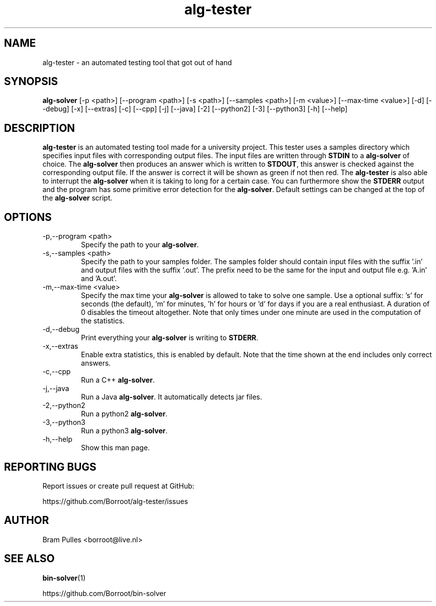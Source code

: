." Manpage for the alg-tester
.TH alg-tester 1 "31 October 2019" "version 1.0"
.SH NAME
alg-tester - an automated testing tool that got out of hand
.SH SYNOPSIS
.B alg-solver
[-p <path>]
[--program <path>]
[-s <path>]
[--samples <path>]
[-m <value>]
[--max-time <value>]
[-d]
[--debug]
[-x]
[--extras]
[-c]
[--cpp]
[-j]
[--java]
[-2]
[--python2]
[-3]
[--python3]
[-h]
[--help]
.SH DESCRIPTION
.B alg-tester
is an automated testing tool made for a university project. This tester uses a samples directory which specifies input files with corresponding output files. The input files are written through
.B STDIN
to a
.B alg-solver
of choice. The
.B alg-solver
then produces an answer which is written to
.BR STDOUT , 
this answer is checked against the corresponding output file. If the answer is correct it will be shown as green if not then red. The
.B alg-tester
is also able to interrupt the
.B alg-solver
when it is taking to long for a certain case. You can furthermore show the
.B STDERR
output and the program has some primitive error detection for the
.BR alg-solver .
Default settings can be changed at the top of the
.B alg-solver
script.
.SH OPTIONS
.TP
-p,--program <path>
Specify the path to your
.BR alg-solver .
.TP
-s,--samples <path>
Specify the path to your samples folder. The samples folder should contain input files with the suffix '.in' and output files with the suffix '.out'. The prefix need to be the same for the input and output file e.g. 'A.in' and 'A.out'.
.TP
-m,--max-time <value>
Specify the max time your
.B alg-solver
is allowed to take to solve one sample. Use a optional suffix: 's' for seconds (the default), 'm' for minutes, 'h' for hours or 'd' for days if you are a real enthusiast. A duration of 0 disables the timeout altogether. Note that only times under one minute are used in the computation of the statistics.
.TP
-d,--debug
Print everything your 
.B alg-solver
is writing to
.BR STDERR .
.TP
-x,--extras
Enable extra statistics, this is enabled by default. Note that the time shown at the end includes only correct answers.
.TP
-c,--cpp
Run a C++
.BR alg-solver .
.TP
-j,--java
Run a Java
.BR alg-solver .
It automatically detects jar files.
.TP
-2,--python2
Run a python2
.BR alg-solver .
.TP
-3,--python3
Run a python3
.BR alg-solver .
.TP
-h,--help
Show this man page.
.SH REPORTING BUGS
Report issues or create pull request at GitHub:

https://github.com/Borroot/alg-tester/issues
.SH AUTHOR
Bram Pulles <borroot@live.nl>
.SH SEE ALSO
.BR bin-solver (1)

https://github.com/Borroot/bin-solver
